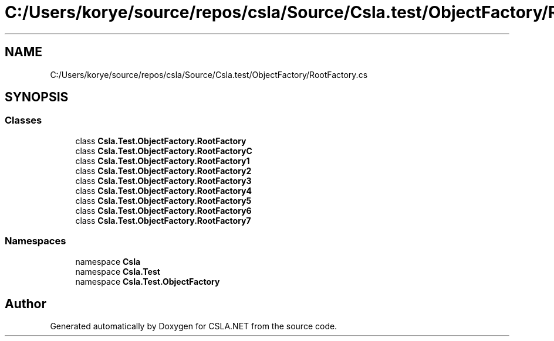 .TH "C:/Users/korye/source/repos/csla/Source/Csla.test/ObjectFactory/RootFactory.cs" 3 "Wed Jul 21 2021" "Version 5.4.2" "CSLA.NET" \" -*- nroff -*-
.ad l
.nh
.SH NAME
C:/Users/korye/source/repos/csla/Source/Csla.test/ObjectFactory/RootFactory.cs
.SH SYNOPSIS
.br
.PP
.SS "Classes"

.in +1c
.ti -1c
.RI "class \fBCsla\&.Test\&.ObjectFactory\&.RootFactory\fP"
.br
.ti -1c
.RI "class \fBCsla\&.Test\&.ObjectFactory\&.RootFactoryC\fP"
.br
.ti -1c
.RI "class \fBCsla\&.Test\&.ObjectFactory\&.RootFactory1\fP"
.br
.ti -1c
.RI "class \fBCsla\&.Test\&.ObjectFactory\&.RootFactory2\fP"
.br
.ti -1c
.RI "class \fBCsla\&.Test\&.ObjectFactory\&.RootFactory3\fP"
.br
.ti -1c
.RI "class \fBCsla\&.Test\&.ObjectFactory\&.RootFactory4\fP"
.br
.ti -1c
.RI "class \fBCsla\&.Test\&.ObjectFactory\&.RootFactory5\fP"
.br
.ti -1c
.RI "class \fBCsla\&.Test\&.ObjectFactory\&.RootFactory6\fP"
.br
.ti -1c
.RI "class \fBCsla\&.Test\&.ObjectFactory\&.RootFactory7\fP"
.br
.in -1c
.SS "Namespaces"

.in +1c
.ti -1c
.RI "namespace \fBCsla\fP"
.br
.ti -1c
.RI "namespace \fBCsla\&.Test\fP"
.br
.ti -1c
.RI "namespace \fBCsla\&.Test\&.ObjectFactory\fP"
.br
.in -1c
.SH "Author"
.PP 
Generated automatically by Doxygen for CSLA\&.NET from the source code\&.
